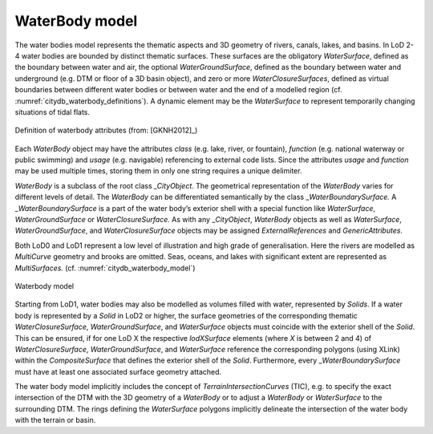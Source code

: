 WaterBody model
^^^^^^^^^^^^^^^

The water bodies model represents the thematic aspects and 3D geometry
of rivers, canals, lakes, and basins. In LoD 2-4 water bodies are
bounded by distinct thematic surfaces. These surfaces are the obligatory
*WaterSurface*, defined as the boundary between water and air, the
optional *WaterGroundSurface*, defined as the boundary between water and
underground (e.g. DTM or floor of a 3D basin object), and zero or more
*WaterClosureSurfaces*, defined as virtual boundaries between different
water bodies or between water and the end of a modelled region (cf.
:numref:`citydb_waterbody_definitions`). A
dynamic element may be the *WaterSurface* to represent temporarily
changing situations of tidal flats.

.. figure:: ../../media/citydb_waterbody_definitions.png
   :name: citydb_waterbody_definitions
   :align: center

   Definition of waterbody attributes (from: [GKNH2012]_)

Each *WaterBody* object may have the attributes *class* (e.g. lake,
river, or fountain), *function* (e.g. national waterway or public
swimming) and *usage* (e.g. navigable) referencing to external code
lists. Since the attributes *usage* and *function* may be used multiple
times, storing them in only one string requires a unique delimiter.

*WaterBody* is a subclass of the root class *\_CityObject*. The
geometrical representation of the *WaterBody* varies for different
levels of detail. The *WaterBody* can be differentiated semantically by
the class \_\ *WaterBoundarySurface.* A \_\ *WaterBoundarySurface* is a
part of the water body’s exterior shell with a special function like
*WaterSurface*, *WaterGroundSurface* or *WaterClosureSurface.* As with
any \_\ *CityObject*, *WaterBody* objects as well as *WaterSurface*,
*WaterGroundSurface*, and *WaterClosureSurface* objects may be assigned
*ExternalReferences* and *GenericAttributes.*

Both LoD0 and LoD1 represent a low level of illustration and high grade
of generalisation. Here the rivers are modelled as *MultiCurve* geometry
and brooks are omitted. Seas, oceans, and lakes with significant extent
are represented as *MultiSurfaces.* (cf. :numref:`citydb_waterbody_model`)

.. figure:: ../../media/citydb_waterbody_model.png
   :name: citydb_waterbody_model
   :align: center

   Waterbody model

Starting from LoD1, water bodies may also be modelled as volumes filled
with water, represented by *Solids*. If a water body is represented by a
*Solid* in LoD2 or higher, the surface geometries of the corresponding
thematic *WaterClosureSurface*, *WaterGroundSurface*, and *WaterSurface*
objects must coincide with the exterior shell of the *Solid*. This can
be ensured, if for one LoD X the respective *lodXSurface* elements
(where *X* is between 2 and 4) of *WaterClosureSurface*,
*WaterGroundSurface*, and *WaterSurface* reference the corresponding
polygons (using XLink) within the *CompositeSurface* that defines the
exterior shell of the *Solid*. Furthermore, every
\_\ *WaterBoundarySurface* must have at least one associated surface
geometry attached.

The water body model implicitly includes the concept of
*TerrainIntersectionCurves* (TIC), e.g. to specify the exact
intersection of the DTM with the 3D geometry of a *WaterBody* or to
adjust a *WaterBody* or *WaterSurface* to the surrounding DTM. The rings
defining the *WaterSurface* polygons implicitly delineate the
intersection of the water body with the terrain or basin.
